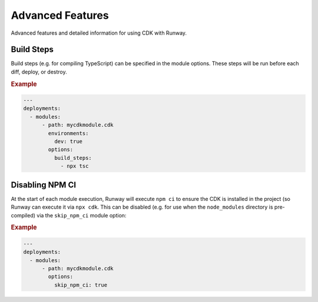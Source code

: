 #################
Advanced Features
#################

Advanced features and detailed information for using CDK with Runway.


***********
Build Steps
***********

Build steps (e.g. for compiling TypeScript) can be specified in the module options.
These steps will be run before each diff, deploy, or destroy.

.. rubric:: Example
.. code-block:: yaml

  ---
  deployments:
    - modules:
        - path: mycdkmodule.cdk
          environments:
            dev: true
          options:
            build_steps:
              - npx tsc


****************
Disabling NPM CI
****************

At the start of each module execution, Runway will execute ``npm ci`` to ensure
the CDK is installed in the project (so Runway can execute it via
``npx cdk``. This can be disabled (e.g. for use when the ``node_modules``
directory is pre-compiled) via the ``skip_npm_ci`` module option:

.. rubric:: Example
.. code-block:: yaml

  ---
  deployments:
    - modules:
        - path: mycdkmodule.cdk
          options:
            skip_npm_ci: true
